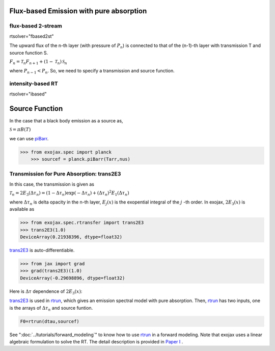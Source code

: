 Flux-based Emission with pure absorption
------------------------------------------------------

flux-based 2-stream
^^^^^^^^^^^^^^^^^^^^^^^^
rtsolver="fbased2st"

The upward flux of the n-th layer (with pressure of :math:`P_n`) is connected to that of the (n-1)-th layer with transmission T and source function S. 

:math:`F_{n} = \mathcal{T}_n F_{n+1} + (1-\mathcal{T}_n) \, \mathcal{S}_n`

where :math:`P_{n-1} < P_n`. So, we need to specify a transmission and source function. 


intensity-based RT
^^^^^^^^^^^^^^^^^^^^^
rtsolver="ibased"


Source Function
---------------------------

In the case that a black body emission as a source as,  

:math:`\mathcal{S} = \pi B(T)`

we can use `piBarr <../exojax/exojax.spec.html#exojax.spec.planck.piBarr>`_.


.. code:: ipython

    >>> from exojax.spec import planck	  
	>>> sourcef = planck.piBarr(Tarr,nus)

Transmission for Pure Absorption: trans2E3
^^^^^^^^^^^^^^^^^^^^^^^^^^^^^^^^^^^^^^^^^^^^^^^^

In this case, the transmission is given as

:math:`\mathcal{T}_n = 2 E_3(\Delta \tau_n ) = ( 1 - \Delta \tau_n) \exp{(- \Delta \tau_n)} + (\Delta \tau_n )^2 E_1(\Delta \tau_n )`

where :math:`\Delta \tau_n` is delta opacity in the n-th layer, :math:`E_j(x)` is the exopential integral of the :math:`j` -th order. In exojax, :math:`2 E_3(x)` is available as

.. code:: ipython
    
    >>> from exojax.spec.rtransfer import trans2E3
    >>> trans2E3(1.0)
    DeviceArray(0.21938396, dtype=float32)

`trans2E3 <../exojax/exojax.spec.html#exojax.spec.rtransfer.trans2E3>`_ is auto-differentiable.
	
.. code:: ipython
        
    >>> from jax import grad
    >>> grad(trans2E3)(1.0)
    DeviceArray(-0.29698896, dtype=float32)

Here is
:math:`\Delta \tau`
dependence of :math:`2 E_3(x)`:

.. image:: transrt.png

	
`trans2E3 <../exojax/exojax.spec.html#exojax.spec.rtransfer.trans2E3>`_ is used in `rtrun <../exojax/exojax.spec.html#exojax.spec.rtransfer.rtrun>`_, which gives an emission spectral model with pure absorption. Then, `rtrun <../exojax/exojax.spec.html#exojax.spec.rtransfer.rtrun>`_ has two inputs, one is the arrays of :math:`\Delta \tau_n` and source funtion.

.. code:: python
    
    F0=rtrun(dtau,sourcef) 

See ":doc:`../tutorials/forward_modeling`" to know how to use `rtrun <../exojax/exojax.spec.html#exojax.spec.rtransfer.rtrun>`_ in a forward modeling. Note that exojax uses a linear algebraic formulation to solve the RT. The detail description is provided in
`Paper I <https://iopscience.iop.org/article/10.3847/1538-4365/ac3b4d>`_
.
